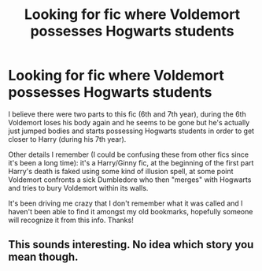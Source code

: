 #+TITLE: Looking for fic where Voldemort possesses Hogwarts students

* Looking for fic where Voldemort possesses Hogwarts students
:PROPERTIES:
:Author: WHEREISMYCOFFEE_
:Score: 6
:DateUnix: 1441551647.0
:DateShort: 2015-Sep-06
:FlairText: Request
:END:
I believe there were two parts to this fic (6th and 7th year), during the 6th Voldemort loses his body again and he seems to be gone but he's actually just jumped bodies and starts possessing Hogwarts students in order to get closer to Harry (during his 7th year).

Other details I remember (I could be confusing these from other fics since it's been a long time): it's a Harry/Ginny fic, at the beginning of the first part Harry's death is faked using some kind of illusion spell, at some point Voldemort confronts a sick Dumbledore who then "merges" with Hogwarts and tries to bury Voldemort within its walls.

It's been driving me crazy that I don't remember what it was called and I haven't been able to find it amongst my old bookmarks, hopefully someone will recognize it from this info. Thanks!


** This sounds interesting. No idea which story you mean though.
:PROPERTIES:
:Author: PsychoGeek
:Score: 3
:DateUnix: 1441553351.0
:DateShort: 2015-Sep-06
:END:
